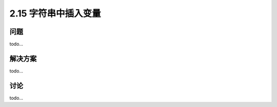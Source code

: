 ============================
2.15 字符串中插入变量
============================

----------
问题
----------
todo...

----------
解决方案
----------
todo...

----------
讨论
----------
todo...
